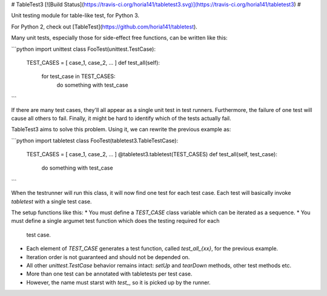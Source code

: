 # TableTest3 [![Build Status](https://travis-ci.org/horia141/tabletest3.svg)](https://travis-ci.org/horia141/tabletest3) #

Unit testing module for table-like test, for Python 3.

For Python 2, check out [TableTest](https://github.com/horia141/tabletest).

Many unit tests, especially those for side-effect free functions, can be written like this:

```python
import unittest
class FooTest(unittest.TestCase):
  TEST_CASES = [ case_1, case_2, ... ]
  def test_all(self):
    for test_case in TEST_CASES:
      do something with test_case
```

If there are many test cases, they'll all appear as a single unit test in test runners. Furthermore,
the failure of one test will cause all others to fail. Finally, it might be hard to identify which
of the tests actually fail.

TableTest3 aims to solve this problem. Using it, we can rewrite the previous example as:

```python
import tabletest
class FooTest(tabletest3.TableTestCase):
  TEST_CASES = [ case_1, case_2, ... ]
  @tabletest3.tabletest(TEST_CASES)
  def test_all(self, test_case):
    do something with test_case
```

When the testrunner will run this class, it will now find one test for each test case. Each test
will basically invoke `tabletest` with a single test case.

The setup functions like this:
* You must define a `TEST_CASE` class variable which can be iterated as a sequence.
* You must define a single argumet test function which does the testing required for each
  test case.
* Each element of `TEST_CASE` generates a test function, called `test_all_{xx}`, for the previous
  example.
* Iteration order is not guaranteed and should not be depended on.
* All other `unittest.TestCase` behavior remains intact: `setUp` and `tearDown` methods, other test
  methods etc.
* More than one test can be annotated with tabletests per test case.
* However, the name must starst with `test_`, so it is picked up by the runner.


